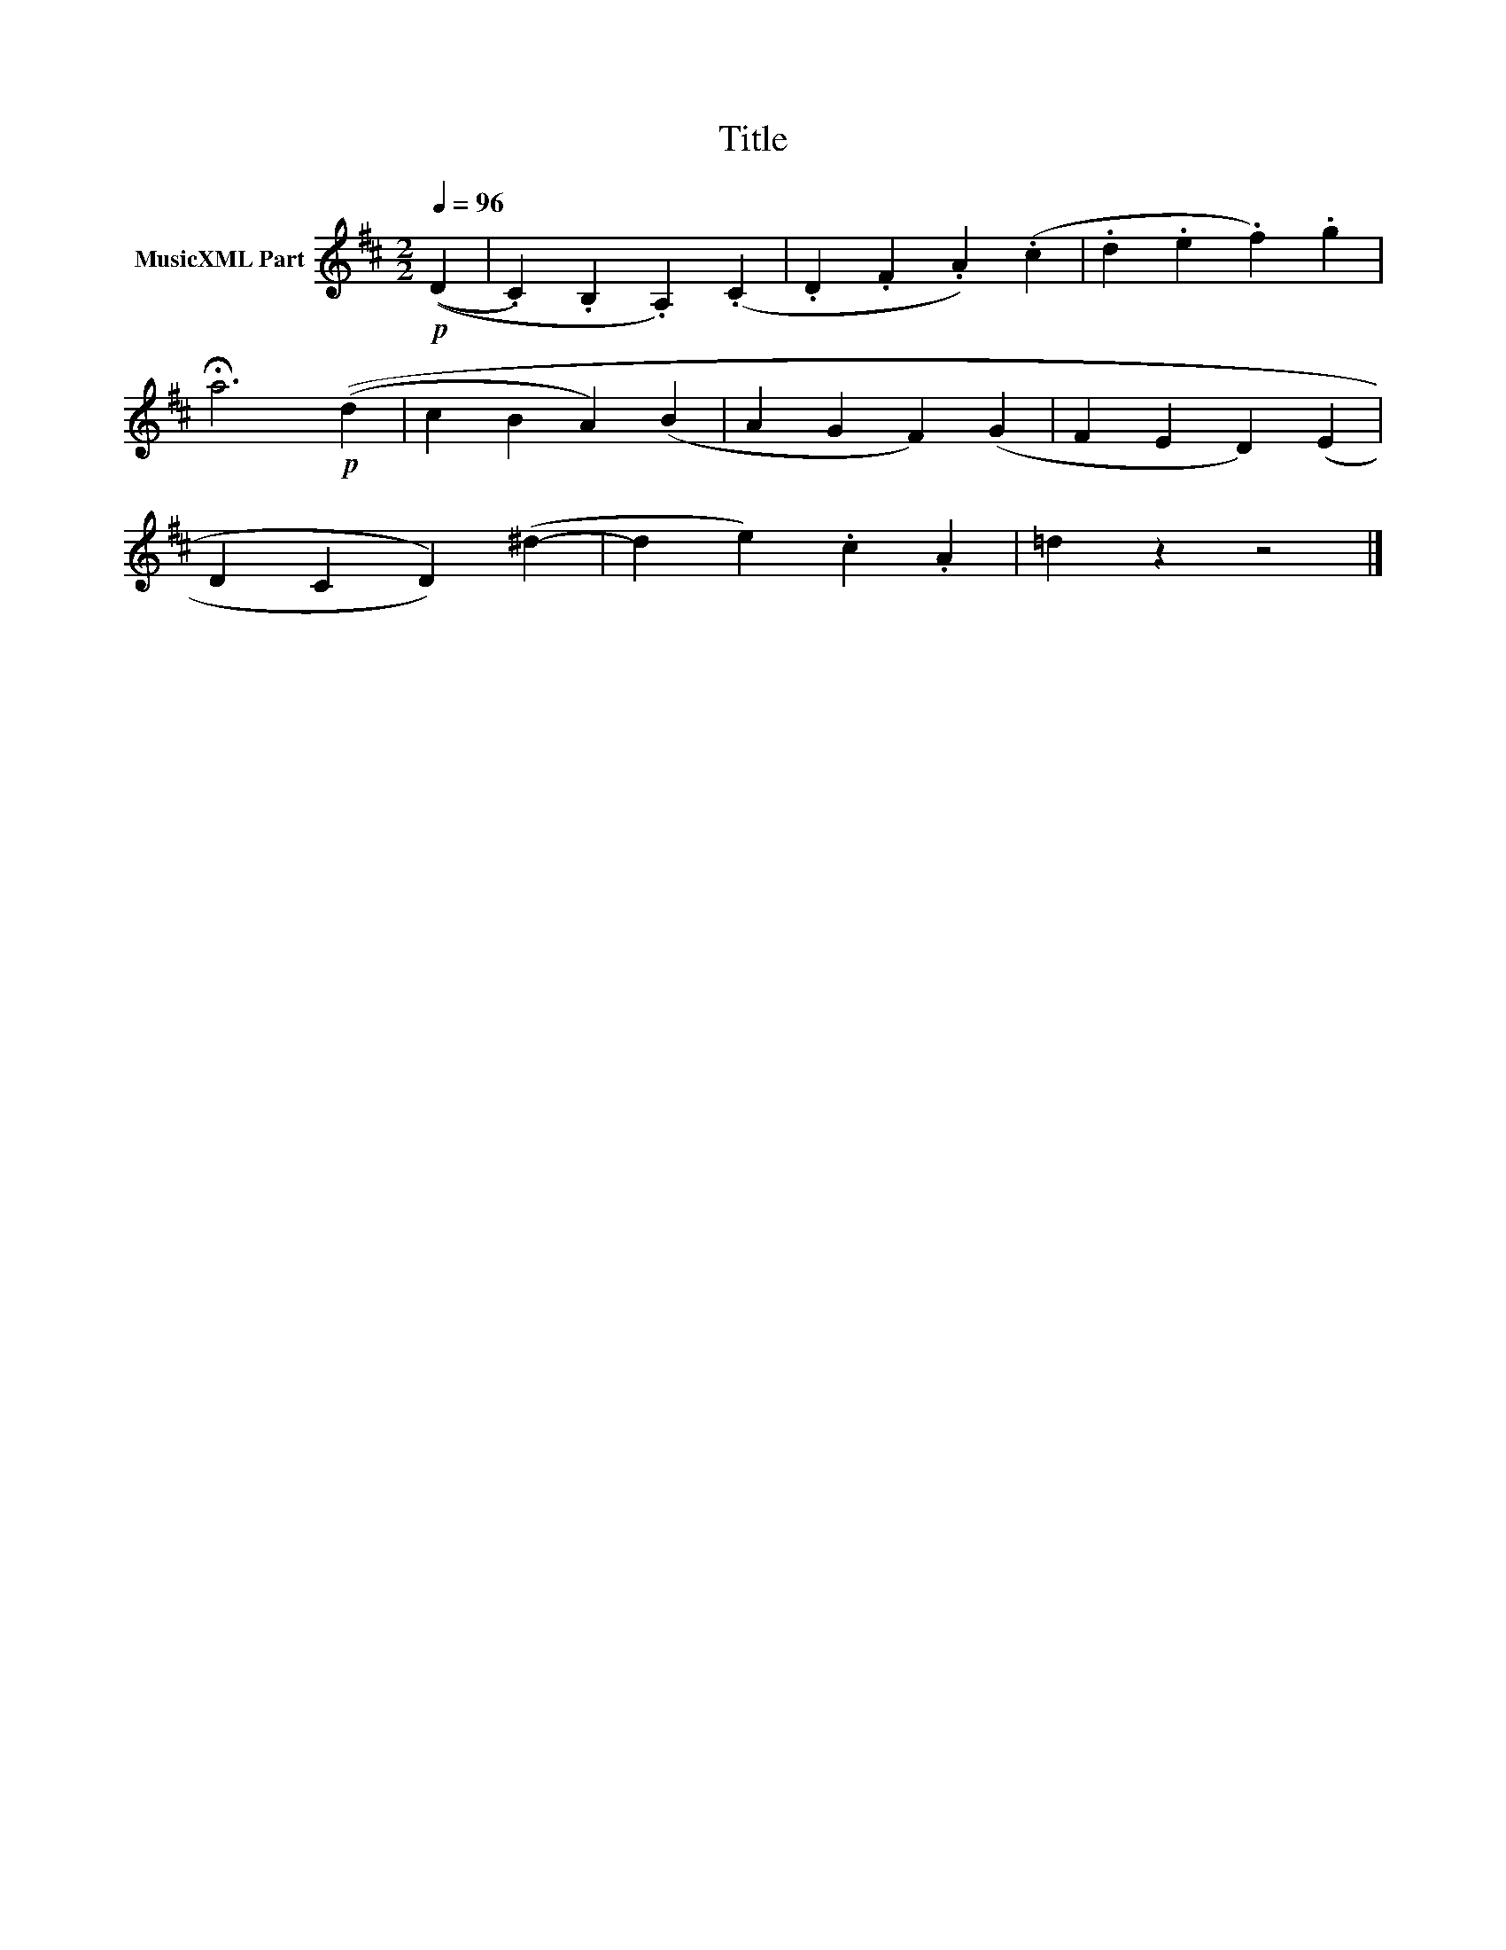 X:168
T:Title
L:1/4
Q:1/4=96
M:2/2
I:linebreak $
K:D
V:1 treble nm="MusicXML Part"
V:1
!p! ((D | .C) .B, .A,) (.C | .D .F .A) (.c | .d .e .f) .g |$ !fermata!a3!p! ((d | c B A) (B | %6
 A G F) (G | F E D) (E |$ D C D)) (^d- | d e) .c .A | =d z z2 |] %11
